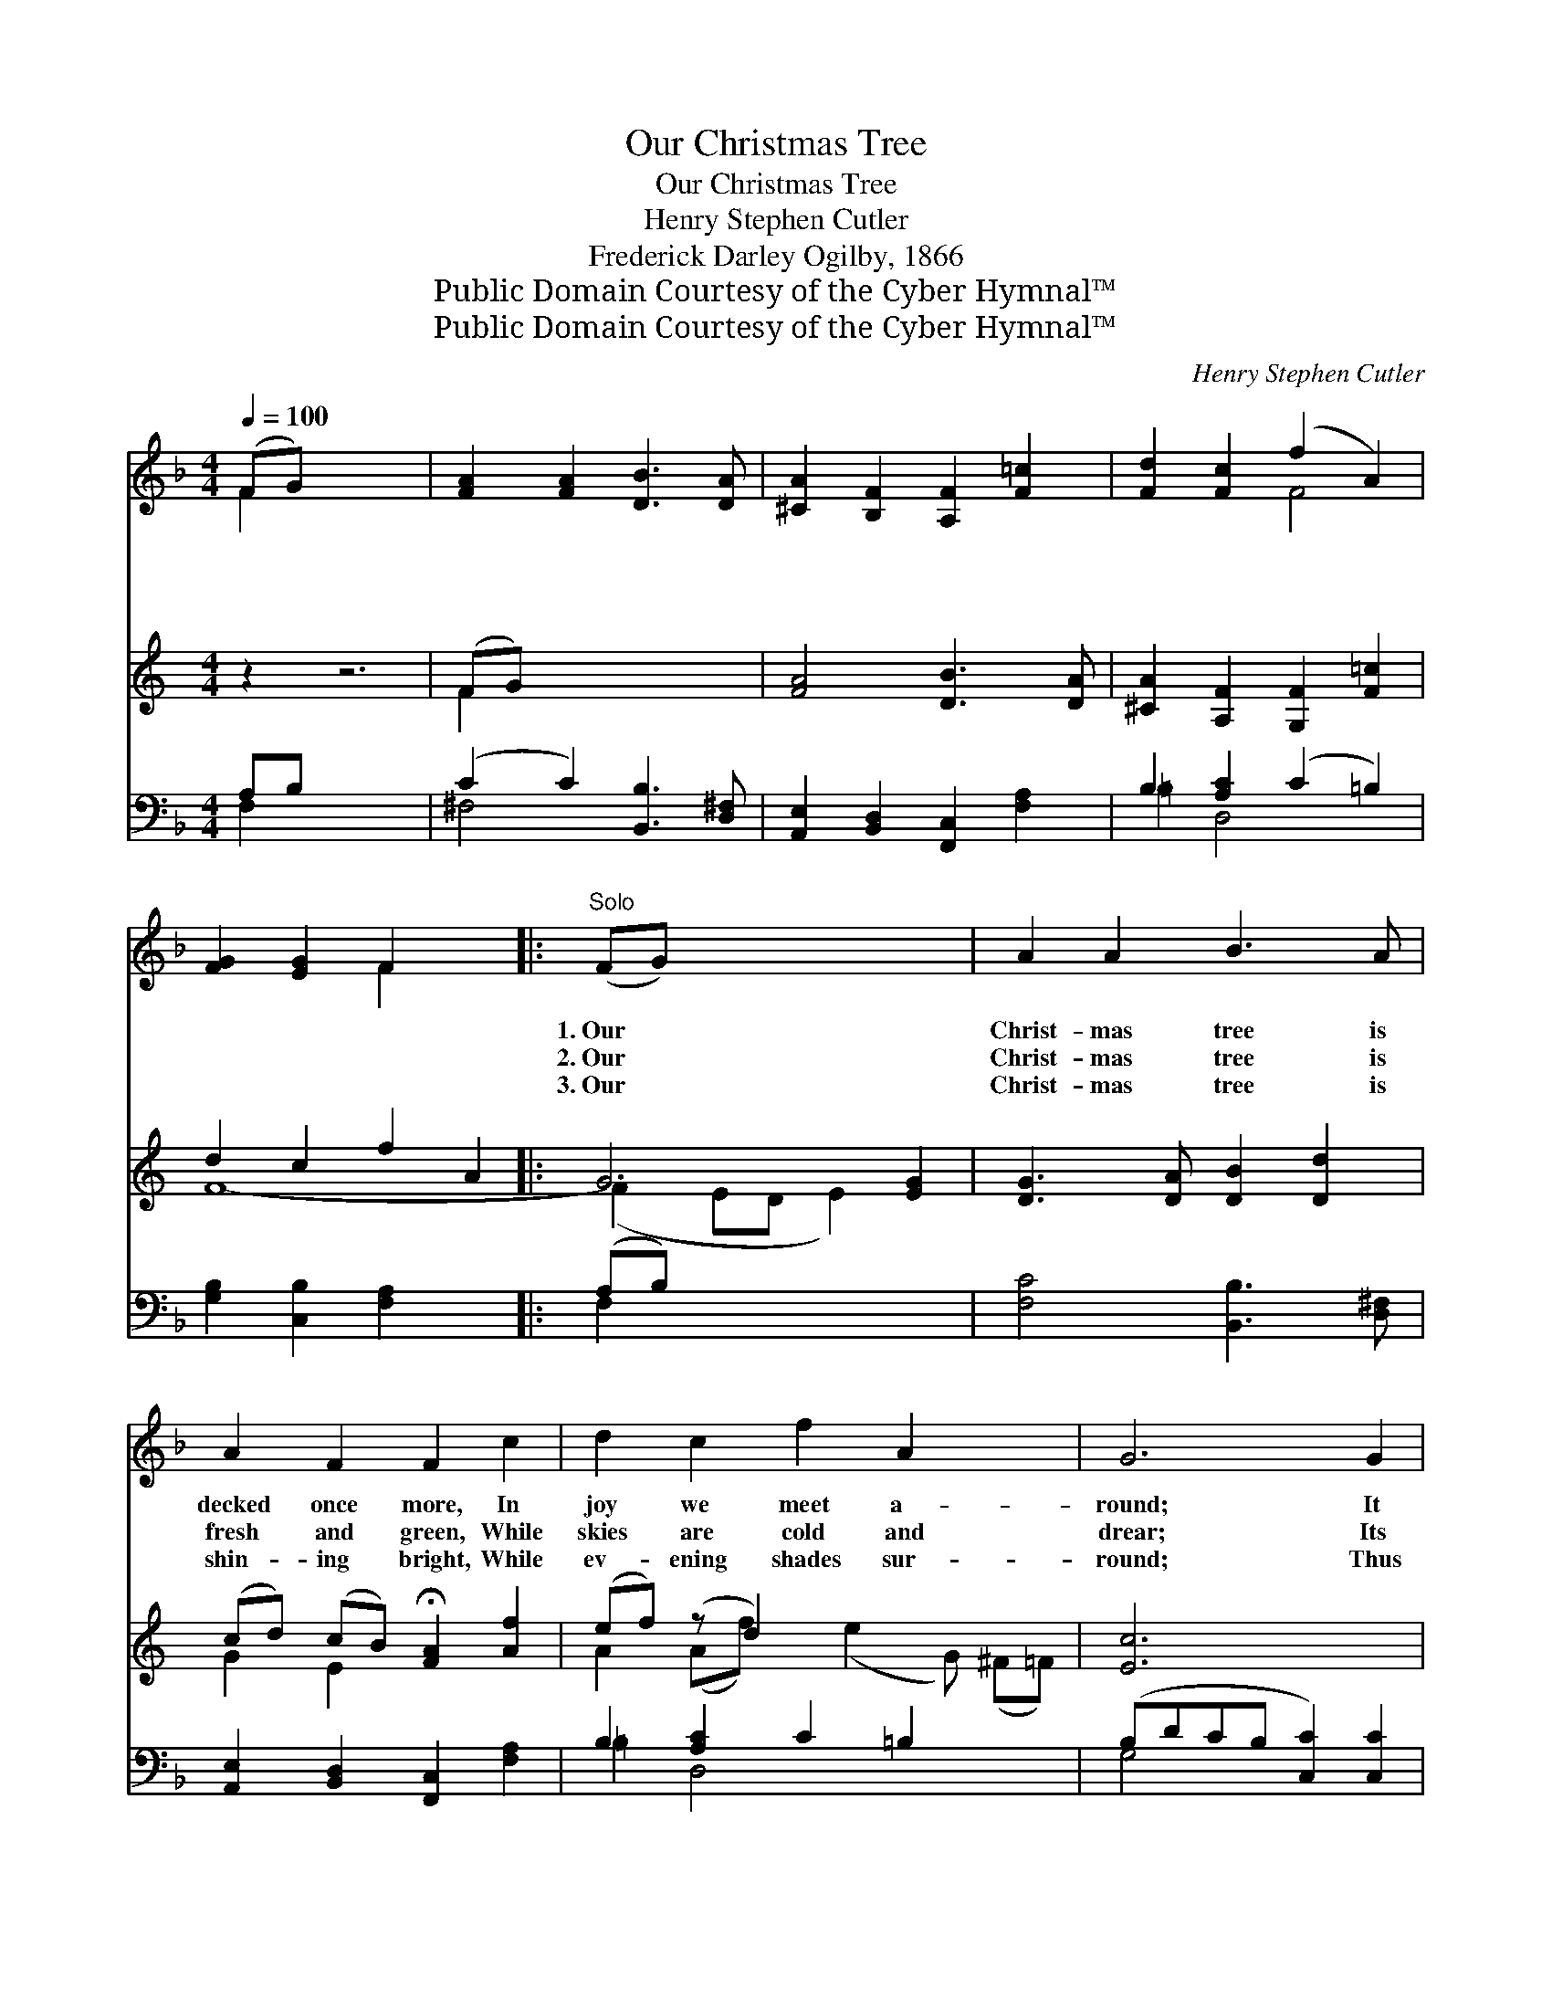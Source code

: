 X:1
T:Our Christmas Tree
T:Our Christmas Tree
T:Henry Stephen Cutler
T:Frederick Darley Ogilby, 1866
T:Public Domain Courtesy of the Cyber Hymnal™
T:Public Domain Courtesy of the Cyber Hymnal™
C:Henry Stephen Cutler
Z:Public Domain
Z:Courtesy of the Cyber Hymnal™
%%score ( 1 2 ) ( 3 4 ) ( 5 6 )
L:1/8
Q:1/4=100
M:4/4
K:F
V:1 treble 
V:2 treble 
V:3 treble 
V:4 treble 
V:5 bass 
V:6 bass 
V:1
 (FG) x6 | [FA]2 [FA]2 [DB]3 [DA] | [^CA]2 [B,F]2 [A,F]2 [F=c]2 | [Fd]2 [Fc]2 (f2 A2) | %4
w: ~ *|~ ~ ~ ~|~ ~ ~ ~|~ ~ ~ *|
w: ~ *|~ ~ ~ ~|~ ~ ~ ~|~ ~ ~ *|
w: ~ *|~ ~ ~ ~|~ ~ ~ ~|~ ~ ~ *|
 [FG]2 [EG]2 F2 x2 |:"^Solo" (FG) x6 | A2 A2 B3 A | A2 F2 F2 c2 | d2 c2 f2 A2 x2 | G6 G2 | %10
w: ~ ~ ~|1.~Our *|Christ- mas tree is|decked once more, In|joy we meet a-|round; It|
w: ~ ~ ~|2.~Our *|Christ- mas tree is|fresh and green, While|skies are cold and|drear; Its|
w: ~ ~ ~|3.~Our *|Christ- mas tree is|shin- ing bright, While|ev- ening shades sur-|round; Thus|
 G3 A B2 d2 | (cd) (cB) !fermata!A2 f2 | (ef) (Af) e2 d2 | c6 x2 ||"^Refrain" (AB) x6 | %15
w: tells of bright- er|things * in * store; Let|sounds * of * praise re-|sound.||
w: har- vest store of|fruit * is * seen, When|win- * ter * blights the|year.|The *|
w: God doth give His|child- * ren * light, When|dark- * ness * falls a-|round.||
 c2 c2 c2 cc | dc A4 (AB) | c2 c2 d3 c | cB G4 (AB) | c2 c2 c2 cc | dc f4 (cB) | A2 G2 F2 E2 | %22
w: |||||||
w: Christ- mas tree is an|ev- er- green, It *|blooms when frost and|snow are seen; The *|Christ- mas tree is for|ev- er bright, It *|shines with ev- er-|
w: |||||||
 F2 F2 F2 z2 | z8 | z6"^Play 3 times" :| %25
w: |||
w: last- ing light.|||
w: |||
V:2
 F2 x6 | x8 | x8 | x4 F4 | x4 F2 x2 |: x8 | x8 | x8 | x10 | x8 | x8 | x8 | x8 | x8 || x8 | x8 | %16
 x8 | x8 | x8 | x8 | x8 | x8 | x8 | x8 | x6 :| %25
V:3
[K:C] z2 z6 | (FG) x6 | [FA]4 [DB]3 [DA] | [^CA]2 [A,F]2 [G,F]2 [F=c]2 | d2 c2 f2 A2 |: G6 [EG]2 | %6
 [DG]3 [DA] [DB]2 [Dd]2 | (cd) (cB) !fermata![FA]2 [Af]2 | (ef) (z d2) x5 | [Ec]6 x2 | (AB) x6 | %11
 [Fc]2 [Fc]2 [Fc]2 [Fc]2 | dc [FA]4 (AB) | [Fc]2 [Fc]2 [Fd]3 [Fc] || (cB) [EG]4 (AB) | %15
 [Fc]2 [Fc]2 [Fc]2 [Fc]2 | (dc) [Ff]4 (cB) | [FA]2 [DG]2 [CF]2 [CE]2 | [CF]2 [DF]2 [CF]2 (cB) | %19
 (AB) (D[GB]) [FA]2 [EG]2 | F2"^Play 3 times" [DF]2 [CF]2 x2 | x8 | x8 | x8 | x6 :| %25
V:4
[K:C] x8 | F2 x6 | x8 | x8 | F8- |: (F2 ED E2) x2 | x8 | G2 E2 x4 | A2 (Af) x (e2 G) (^F=F) | x8 | %10
 F2 x6 | x8 | F2- x3 F2 x | x8 || G2 x3 F2 x | x8 | F2 x3 G2 x | x8 | x8 | x8 | F2 x6 | x8 | x8 | %23
 x8 | x6 :| %25
V:5
 A,B, x6 | (C2 C2) [B,,B,]3 [D,^F,] | [A,,E,]2 [B,,D,]2 [F,,C,]2 [F,A,]2 | B,2 [A,C]2 (C2 =B,2) | %4
 [G,B,]2 [C,B,]2 [F,A,]2 x2 |: (A,B,) x6 | [F,C]4 [B,,B,]3 [D,^F,] | %7
 [A,,E,]2 [B,,D,]2 [F,,C,]2 [F,A,]2 | B,2 [A,C]2 C2 =B,2 x2 | (B,DCB, [C,C]2) [C,C]2 | %10
 [B,,G,]3 [A,,^F,] [G,,G,]2 [=F,A,]2 | C4- !fermata![F,C]2 [F,C]2 | [A,C]2 (ED) C2 =B,2 | %13
 ([C,C]2 CD[A,C][G,B,]) x2 || ([A,C][G,B,]) x6 | [F,A,]2 [F,A,]2 [F,A,]2 [F,A,]2 | B,A, C4 CB, | %17
 [F,A,]2 [F,A,]2 [F,B,]3 [F,A,] | [E,C]2 [C,C]4 (CB,) | [F,A,]2 [F,A,]2 [F,A,]2 [F,A,]2 | %20
 (B,A,) [D,A,]4 [E,C]2 | [F,C]2 [B,,B,]2 [C,A,]2 [C,G,]2 | [F,A,]2 [F,B,]2 [F,A,]2 z2 | %23
 z2 [B,,G,]2 [C,C]2 [C,B,]2 | [F,A,]2 [F,B,]2 [F,A,]2"^Play 3 times" :| %25
V:6
 F,2 x6 | ^F,4 x4 | x8 | =B,2 D,4 x2 | x8 |: F,2 x6 | x8 | x8 | =B,2 D,4 x4 | G,4 x4 | x8 | %11
 E,2 C,2 x4 | x2 F,2 G,4 | x8 || x8 | x8 | F,8- | x8 | x6 F,2 | x8 | F,2 x6 | x8 | x8 | x8 | x6 :| %25

